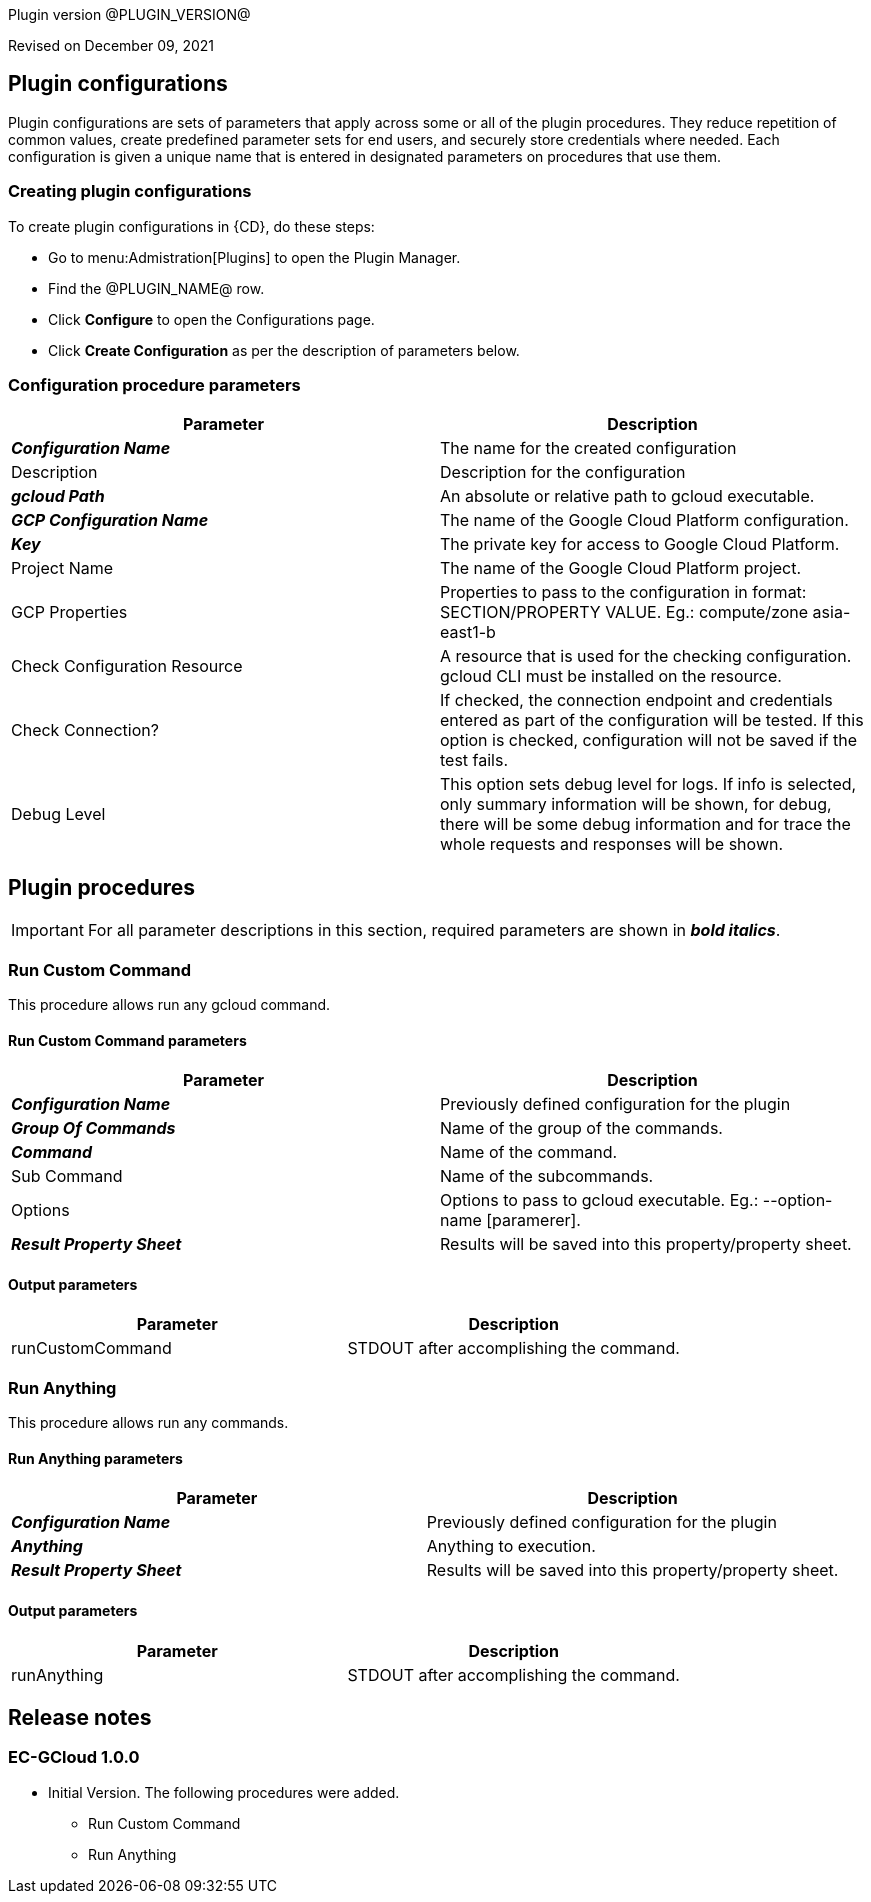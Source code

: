Plugin version @PLUGIN_VERSION@

Revised on December 09, 2021














== Plugin configurations

Plugin configurations are sets of parameters that apply
across some or all of the plugin procedures. They
reduce repetition of common values, create
predefined parameter sets for end users, and
securely store credentials where needed. Each configuration
is given a unique name that is entered in designated
parameters on procedures that use them.


=== Creating plugin configurations

To create plugin configurations in {CD}, do these steps:

* Go to menu:Admistration[Plugins] to open the Plugin Manager.
* Find the @PLUGIN_NAME@ row.
* Click *Configure* to open the
     Configurations page.
* Click *Create Configuration* as per the description of parameters below.



=== Configuration procedure parameters

[cols=",",options="header",]
|===
|Parameter |Description

|__**Configuration Name**__ | The name for the created configuration


|Description | Description for the configuration


|__**gcloud Path**__ | An absolute or relative path to gcloud executable.


|__**GCP Configuration Name**__ | The name of the Google Cloud Platform configuration.


|__**Key**__ | The private key for access to  Google Cloud Platform.


|Project Name | The name of the Google Cloud Platform project.


|GCP Properties | Properties to pass to the configuration in format: SECTION/PROPERTY VALUE.
Eg.: compute/zone asia-east1-b



|Check Configuration Resource | A resource that is used for the checking configuration. gcloud CLI must be installed on the resource.


|Check Connection? | If checked, the connection endpoint and credentials entered as part of the configuration will be tested. If this option is checked, configuration will not be saved if the test fails.


|Debug Level | This option sets debug level for logs. If info is selected, only summary information will be shown, for debug, there will be some debug information and for trace the whole requests and responses will be shown.


|===





[[procedures]]
== Plugin procedures


IMPORTANT: For all parameter descriptions in this section, required parameters are shown in __**bold italics**__.




[[RunCustomCommand]]
=== Run Custom Command


This procedure allows run any gcloud command.



==== Run Custom Command parameters
[cols=",",options="header",]
|===
|Parameter |Description

| __**Configuration Name**__ | Previously defined configuration for the plugin


| __**Group Of Commands**__ | Name of the group of the commands.


| __**Command**__ | Name of the command.


| Sub Command | Name of the subcommands.


| Options | Options to pass to gcloud executable. Eg.: --option-name [paramerer].


| __**Result Property Sheet**__ | Results will be saved into this property/property sheet.


|===



==== Output parameters

[cols=",",options="header",]
|===
|Parameter |Description

|runCustomCommand |STDOUT after accomplishing the command.

|===





[[RunAnything]]
=== Run Anything


This procedure allows run any commands.



==== Run Anything parameters
[cols=",",options="header",]
|===
|Parameter |Description

| __**Configuration Name**__ | Previously defined configuration for the plugin


| __**Anything**__ | Anything to execution.


| __**Result Property Sheet**__ | Results will be saved into this property/property sheet.


|===



==== Output parameters

[cols=",",options="header",]
|===
|Parameter |Description

|runAnything |STDOUT after accomplishing the command.

|===

















[[rns]]
== Release notes


=== EC-GCloud 1.0.0

- Initial Version. The following procedures were added.
* Run Custom Command
* Run Anything



